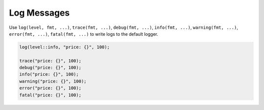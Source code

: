 ********************************************************************************
Log Messages
********************************************************************************

Use ``log(level, fmt, ...)``, ``trace(fmt, ...)``, ``debug(fmt, ...)``, ``info(fmt, ...)``, ``warning(fmt, ...)``, ``error(fmt, ...)``, ``fatal(fmt, ...)`` to write logs to the default logger.

.. code-block:: cpp

  log(level::info, "price: {}", 100);
  
  trace("price: {}", 100);
  debug("price: {}", 100);
  info("price: {}", 100);
  warning("price: {}", 100);
  error("price: {}", 100);
  fatal("price: {}", 100);
